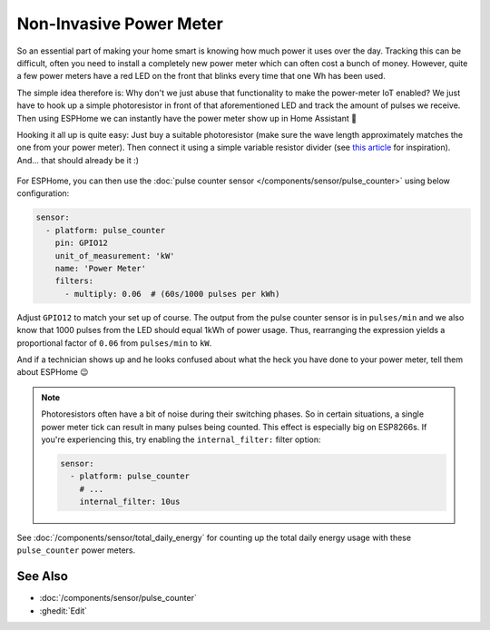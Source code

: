 Non-Invasive Power Meter
========================

.. seo::
    :description: Instructions for hacking your power meter at home to measure your power usage.
    :image: power_meter.jpg

So an essential part of making your home smart is knowing how much power it uses over
the day. Tracking this can be difficult, often you need to install a completely new
power meter which can often cost a bunch of money. However, quite a few power meters
have a red LED on the front that blinks every time that one Wh has been used.

The simple idea therefore is: Why don't we just abuse that functionality to make the power-meter
IoT enabled? We just have to hook up a simple photoresistor in front of that aforementioned
LED and track the amount of pulses we receive. Then using ESPHome we can instantly have
the power meter show up in Home Assistant 🎉

Hooking it all up is quite easy: Just buy a suitable photoresistor (make sure the wave length
approximately matches the one from your power meter). Then connect it using a simple variable
resistor divider (see `this article <https://blog.udemy.com/arduino-ldr/>`__ for inspiration).
And... that should already be it :)

.. figure:: images/power_meter-header.jpg
    :align: center
    :width: 80.0%

For ESPHome, you can then use the
:doc:`pulse counter sensor </components/sensor/pulse_counter>` using below configuration:

.. code-block:: yaml

    sensor:
      - platform: pulse_counter
        pin: GPIO12
        unit_of_measurement: 'kW'
        name: 'Power Meter'
        filters:
          - multiply: 0.06  # (60s/1000 pulses per kWh)

Adjust ``GPIO12`` to match your set up of course. The output from the pulse counter sensor is in
``pulses/min`` and we also know that 1000 pulses from the LED should equal 1kWh of power usage.
Thus, rearranging the expression yields a proportional factor of ``0.06`` from ``pulses/min`` to
``kW``.

And if a technician shows up and he looks confused about what the heck you have done to your
power meter, tell them about ESPHome 😉

.. note::

    Photoresistors often have a bit of noise during their switching phases. So in certain situations,
    a single power meter tick can result in many pulses being counted. This effect is especially big on
    ESP8266s. If you're experiencing this, try enabling the ``internal_filter:`` filter option:

    .. code-block:: yaml

        sensor:
          - platform: pulse_counter
            # ...
            internal_filter: 10us

See :doc:`/components/sensor/total_daily_energy` for counting up the total daily energy usage
with these ``pulse_counter`` power meters.

See Also
--------

- :doc:`/components/sensor/pulse_counter`
- :ghedit:`Edit`
